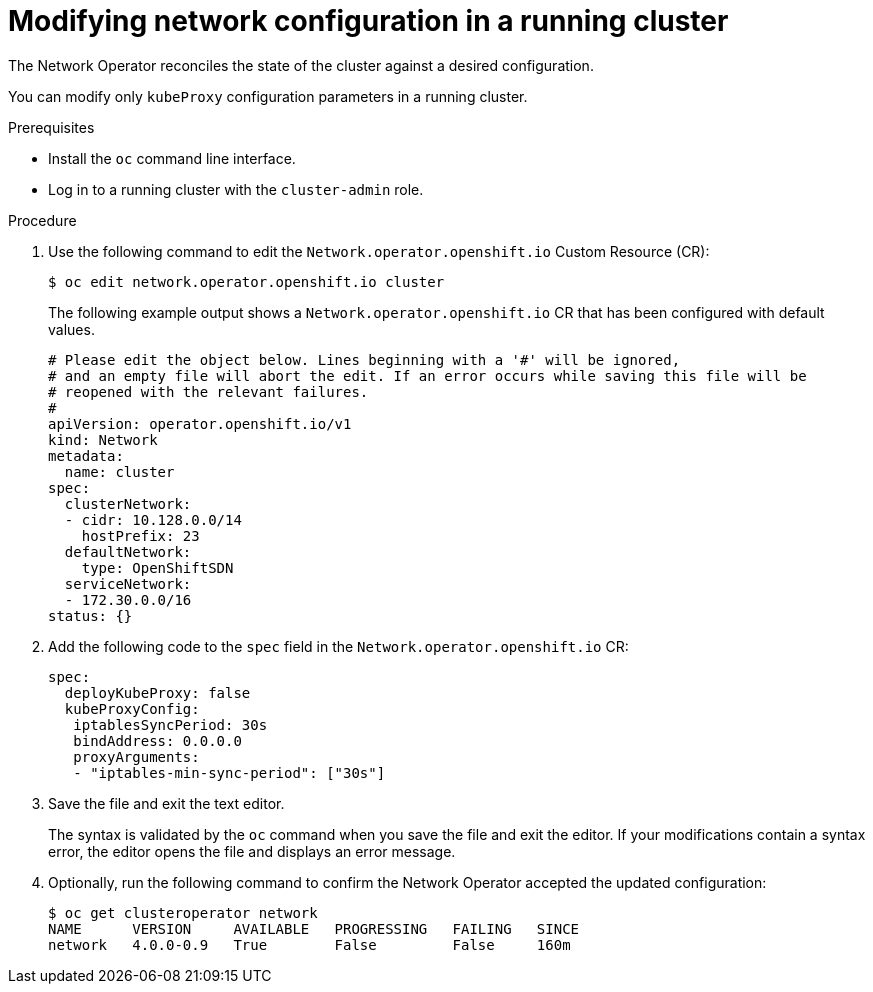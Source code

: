 // Module included in the following assemblies:
// * networking/configuring-network-operator.adoc

[id="network-modifying-config-{context}"]
= Modifying network configuration in a running cluster

The Network Operator reconciles the state of the cluster against a desired
configuration.

// "You can also create new additionalNetworks"
You can modify only `kubeProxy` configuration parameters in a running cluster.

.Prerequisites

* Install the `oc` command line interface.
* Log in to a running cluster with the `cluster-admin` role.

.Procedure

. Use the following command to edit the `Network.operator.openshift.io` Custom
Resource (CR):
+
----
$ oc edit network.operator.openshift.io cluster
----
+
The following example output shows a `Network.operator.openshift.io` CR that has
been configured with default values.
+
[source,yaml]
----
# Please edit the object below. Lines beginning with a '#' will be ignored,
# and an empty file will abort the edit. If an error occurs while saving this file will be
# reopened with the relevant failures.
#
apiVersion: operator.openshift.io/v1
kind: Network
metadata:
  name: cluster
spec:
  clusterNetwork:
  - cidr: 10.128.0.0/14
    hostPrefix: 23
  defaultNetwork:
    type: OpenShiftSDN
  serviceNetwork:
  - 172.30.0.0/16
status: {}
----

. Add the following code to the `spec` field in the
`Network.operator.openshift.io` CR:
+
[source,yaml]
----
spec:
  deployKubeProxy: false
  kubeProxyConfig:
   iptablesSyncPeriod: 30s
   bindAddress: 0.0.0.0
   proxyArguments:
   - "iptables-min-sync-period": ["30s"]
----

. Save the file and exit the text editor.
+
The syntax is validated by the `oc` command when you save the file and exit the
editor. If your modifications contain a syntax error, the editor opens the file
and displays an error message.

. Optionally, run the following command to confirm the Network Operator accepted
the updated configuration:
+
----
$ oc get clusteroperator network
NAME      VERSION     AVAILABLE   PROGRESSING   FAILING   SINCE
network   4.0.0-0.9   True        False         False     160m
----
